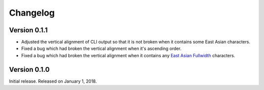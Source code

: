 Changelog
=========

Version 0.1.1
-------------

- Adjusted the vertical alignment of CLI output so that it is not broken when
  it contains some East Asian characters.
- Fixed a bug which had broken the vertical alignment when it's ascending order.
- Fixed a bug which had broken the vertical alignment when it contains any
  `East Asian Fullwidth`__ characters.

__ https://www.unicode.org/reports/tr11/#ED2


Version 0.1.0
-------------

Initial release.  Released on January 1, 2018.
